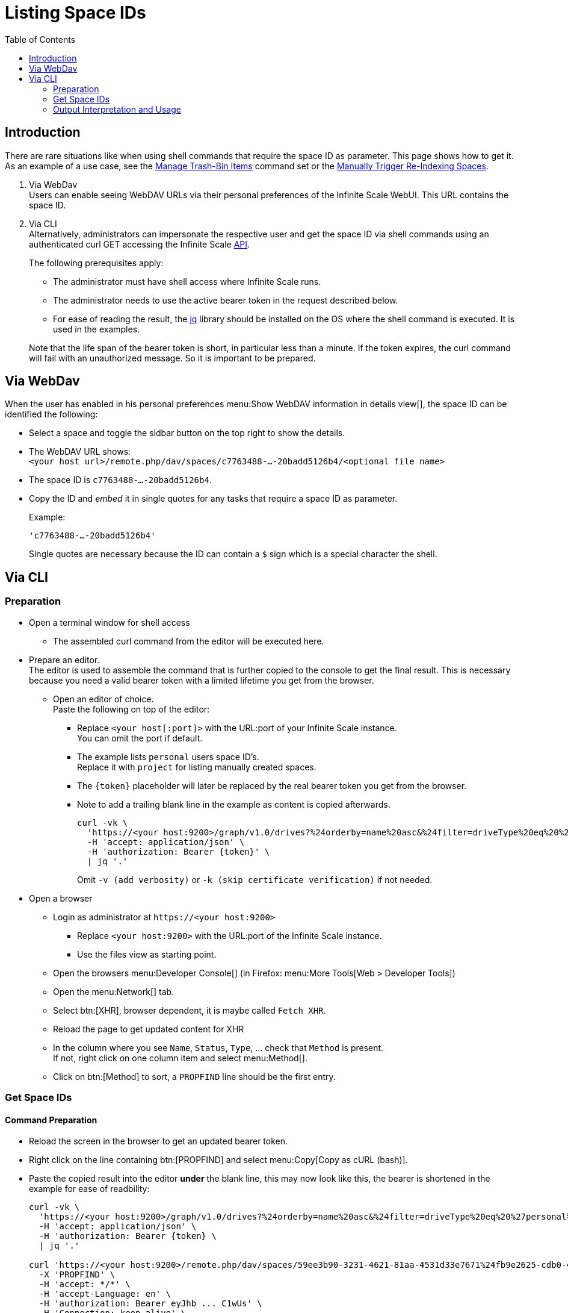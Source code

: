 = Listing Space IDs
:toc: right
:description: There are rare situations like when using shell commands that require the space ID as parameter. This page shows how to get it.

== Introduction

{description} As an example of a use case, see the xref:deployment/services/s-list/storage-users.adoc#manage-trash-bin-items[Manage Trash-Bin Items] command set or the xref:{s-path}/search.adoc#manually-trigger-re-indexing-spaces[Manually Trigger Re-Indexing Spaces].

. Via WebDav +
Users can enable seeing WebDAV URLs via their personal preferences of the Infinite Scale WebUI. This URL contains the space ID.

. Via CLI +
Alternatively, administrators can impersonate the respective user and get the space ID via shell commands using an authenticated curl GET accessing the Infinite Scale https://owncloud.dev/apis/[API].
+
--
The following prerequisites apply:

* The administrator must have shell access where Infinite Scale runs.
* The administrator needs to use the active bearer token in the request described below.
* For ease of reading the result, the https://jqlang.github.io/jq/[jq] library should be installed on the OS where the shell command is executed. It is used in the examples.

Note that the life span of the bearer token is short, in  particular less than a minute. If the token expires, the curl command will fail with an unauthorized message. So it is important to be prepared.
--

== Via WebDav

When the user has enabled in his personal preferences menu:Show WebDAV information in details view[], the space ID can be identified the following:

* Select a space and toggle the sidbar button on the top right to show the details.

* The WebDAV URL shows: + 
`<your host url>/remote.php/dav/spaces/c7763488-...-20badd5126b4/<optional file name>`

* The space ID is `c7763488-...-20badd5126b4`.

* Copy the ID and _embed_ it in single quotes for any tasks that require a space ID as parameter.
+
--
Example:

`'c7763488-...-20badd5126b4'`

Single quotes are necessary because the ID can contain a `$` sign which is a special character the shell.
--

== Via CLI

=== Preparation

* Open a terminal window for shell access
** The assembled curl command from the editor will be executed here.

* Prepare an editor. +
The editor is used to assemble the command that is further copied to the console to get the final result. This is necessary because you need a valid bearer token with a limited lifetime you get from the browser.

** Open an editor of choice. +
Paste the following on top of the editor:

*** Replace `<your host[:port]>` with the URL:port of your Infinite Scale instance. +
You can omit the port if default.

*** The example lists `personal` users space ID's. +
Replace it with `project` for listing manually created spaces.

*** The `\{token}` placeholder will later be replaced by the real bearer token you get from the browser. 

*** Note to add a trailing blank line in the example as content is copied afterwards.
+
--
[source,bash]
----
curl -vk \
  'https://<your host:9200>/graph/v1.0/drives?%24orderby=name%20asc&%24filter=driveType%20eq%20%27personal%27' \
  -H 'accept: application/json' \
  -H 'authorization: Bearer {token}' \
  | jq '.'
----
Omit `-v (add verbosity)` or `-k (skip certificate verification)` if not needed.
--

* Open a browser

** Login as administrator at `\https://<your host:9200>`
*** Replace `<your host:9200>` with the URL:port of the Infinite Scale instance.
*** Use the files view as starting point.

** Open the browsers menu:Developer Console[] (in Firefox: menu:More Tools[Web > Developer Tools])

** Open the menu:Network[] tab.

** Select btn:[XHR], browser dependent, it is maybe called `Fetch XHR`.

** Reload the page to get updated content for XHR

** In the column where you see `Name`, `Status`, `Type`, ... check that `Method` is present. +
If not, right click on one column item and select menu:Method[].

** Click on btn:[Method] to sort, a `PROPFIND` line should be the first entry.

=== Get Space IDs

==== Command Preparation

* Reload the screen in the browser to get an updated bearer token.

* Right click on the line containing btn:[PROPFIND] and select menu:Copy[Copy as cURL (bash)].

* Paste the copied result into the editor *under* the blank line, this may now look like this, the bearer is shortened in the example for ease of readbility:
+
--
[source,bash]
----
curl -vk \
  'https://<your host:9200>/graph/v1.0/drives?%24orderby=name%20asc&%24filter=driveType%20eq%20%27personal%27' \
  -H 'accept: application/json' \
  -H 'authorization: Bearer {token} \
  | jq '.'

curl 'https://<your host:9200>/remote.php/dav/spaces/59ee3b90-3231-4621-81aa-4531d33e7671%24fb9e2625-cdb0-4f21-8a34-db775a976707' \
  -X 'PROPFIND' \
  -H 'accept: */*' \
  -H 'accept-Language: en' \
  -H 'authorization: Bearer eyJhb ... C1wUs' \
  -H 'Connection: keep-alive' \
  ...
----
--

* Copy the complete line: +
`++  -H 'Authorization: Bearer eyJhb ... C1wUs' \++`

* Replace the authorisation line on top containing the prepared command with the copied content. +
You now have a full curl command including an active bearer token for authentication that is used in the next step.

==== Command Execution

* Copy the full curl command from the top and paste it into the prepared shell. +
You should get prettyfied json strings printed.

* If you get no output or, when using verbosity an output on top contaning: `Closing connection`, the bearer token has expired and needs to be refreshed for authentication. To do so, start again with xref:command-preparation[Command Preparation]. 

==== Output

Personal Space::
+
--
[source,json]
----
{
  "value": [
    {
      "driveAlias": "personal/admin",
      "driveType": "personal",
      "id": "59ee3b90-3231-4621-81aa-4531d33e7671$fb9e2625-cdb0-4f21-8a34-db775a976707",
      "lastModifiedDateTime": "2024-03-14T12:55:21.538631978+01:00",
      "name": "Admin",
      "owner": {
        "user": {
          "displayName": "",
          "id": "fb9e2625-cdb0-4f21-8a34-db775a976707"
        }
      },
  ...
}
----
--

{empty} +

Project Space::
+
--
[source,json]
----
{
  "value": [
    {
      "driveAlias": "project/my-project-space",
      "driveType": "project",
      "id": "59ee3b90-3231-4621-81aa-4531d33e7671$ee008d1d-b17d-4c61-a7f5-4e5435d2b4e8",
      "lastModifiedDateTime": "2024-03-14T15:55:41.418616154+01:00",
      "name": "My Project Space",
      "owner": {
        "user": {
          "displayName": "",
          "id": "ee008d1d-b17d-4c61-a7f5-4e5435d2b4e8"
        }
      },
 ...
}
----
--

=== Output Interpretation and Usage

* For any *personal* or *project* space, find the name of the space in the `name` or the `driveAlias` field. The ID identifying the space is under `driveType` named `id` like:
+
--
[source,json]
----
"id": "59ee3b90-3231-4621-81aa-4531d33e7671$ee008d1d-b17d-4c61-a7f5-4e5435d2b4e8",
----

* Copy the ID
** _excluding_ the surrounding double quotes and
** _embed_ it in single quotes for any tasks that require a space ID as parameter.

Example:

`"59ee3b90-3231-4621-81aa-4531d33e7671$ee008d1d-b17d-4c61-a7f5-4e5435d2b4e8"` -> +
`'59ee3b90-3231-4621-81aa-4531d33e7671$ee008d1d-b17d-4c61-a7f5-4e5435d2b4e8'`

Single quotes are necessary because the ID can contain a `$` sign which is a special character the shell.
--
